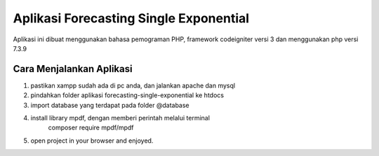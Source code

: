 ###################
Aplikasi Forecasting Single Exponential
###################

Aplikasi ini dibuat menggunakan bahasa pemograman PHP, framework codeigniter versi 3
dan menggunakan php versi 7.3.9

*******************
Cara Menjalankan Aplikasi
*******************
1. pastikan xampp sudah ada di pc anda, dan jalankan apache dan mysql
2. pindahkan folder aplikasi forecasting-single-exponential ke htdocs
3. import database yang terdapat pada folder @database
4. install library mpdf, dengan memberi perintah melalui terminal
	 composer require mpdf/mpdf
5. open project in your browser and enjoyed.
